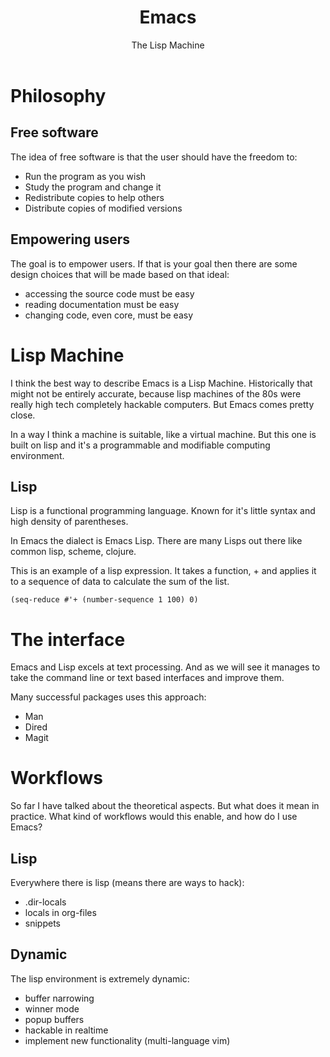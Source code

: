 #+TITLE: Emacs
# Global settings
#+REVEAL_THEME: black
#+REVEAL_TRANS: convex
#+REVEAL_EXTRA_OPTIONS: width:1920, height:1200, margin:0.1, controls:true, slide_number:false, center:true
#+REVEAL_EXTRA_CSS: ./presentation.css
#+OPTIONS: num:nil toc:nil reveal_global_footer:nil
#+REVEAL_SLIDE_FOOTER:

# Title page
#+Subtitle: The Lisp Machine
#+REVEAL_TITLE_SLIDE: <h1>%t</h1><h3>%s</h3>
#+REVEAL_TITLE_SLIDE_BACKGROUND: ./images/lambda.jpg

* Philosophy
** Free software

#+BEGIN_NOTES
The idea of free software is that the user should have the freedom to:
#+END_NOTES

#+ATTR_REVEAL: :frag (roll-in)
- Run the program as you wish
- Study the program and change it
- Redistribute copies to help others
- Distribute copies of modified versions

** Empowering users

#+BEGIN_NOTES
The goal is to empower users. If that is your goal then there are some design
choices that will be made based on that ideal:
- accessing the source code must be easy
- reading documentation must be easy
- changing code, even core, must be easy
#+END_NOTES

* Lisp Machine

#+BEGIN_NOTES
I think the best way to describe Emacs is a Lisp Machine. Historically that
might not be entirely accurate, because lisp machines of the 80s were really
high tech completely hackable computers. But Emacs comes pretty close.

In a way I think a machine is suitable, like a virtual machine. But this one is
built on lisp and it's a programmable and modifiable computing environment.
#+END_NOTES

** Lisp

#+BEGIN_NOTES
Lisp is a functional programming language. Known for it's little syntax and high
density of parentheses.

In Emacs the dialect is Emacs Lisp. There are many Lisps out there like common
lisp, scheme, clojure.
#+END_NOTES

#+BEGIN_NOTES
This is an example of a lisp expression. It takes a function, + and applies it
to a sequence of data to calculate the sum of the list.
#+END_NOTES

#+BEGIN_SRC elisp
(seq-reduce #'+ (number-sequence 1 100) 0)
#+END_SRC

* The interface

#+BEGIN_NOTES
Emacs and Lisp excels at text processing. And as we will see it manages to
take the command line or text based interfaces and improve them.

Many successful packages uses this approach:
- Man
- Dired
- Magit
#+END_NOTES

* Workflows

#+BEGIN_NOTES
So far I have talked about the theoretical aspects. But what does it mean in
practice. What kind of workflows would this enable, and how do I use Emacs?
#+END_NOTES

** Keyboard driven :noexport:

#+BEGIN_NOTES
Emacs and many of it's packages provides excellent keyboard interfaces. You can
still use the mouse in Emacs but instead of relying upon the user to use it, it
offers clever ways to get working effectively with your keyboard.
#+END_NOTES

#+BEGIN_NOTES
Some examples are:
- ivy (the actions, it's integration with avy)
- swiper
- avy
#+END_NOTES

** Powered up interfaces                                             :noexport:

#+BEGIN_NOTES
Some examples are:
- dired
- wgrep
- man
- lookup (docsets/online)
- gerrit-ci
#+END_NOTES

** Lisp

#+BEGIN_NOTES
Everywhere there is lisp (means there are ways to hack):
- .dir-locals
- locals in org-files
- snippets
#+END_NOTES

** Dynamic

#+BEGIN_NOTES
The lisp environment is extremely dynamic:
- buffer narrowing
- winner mode
- popup buffers
- hackable in realtime
- implement new functionality (multi-language vim)
#+END_NOTES

